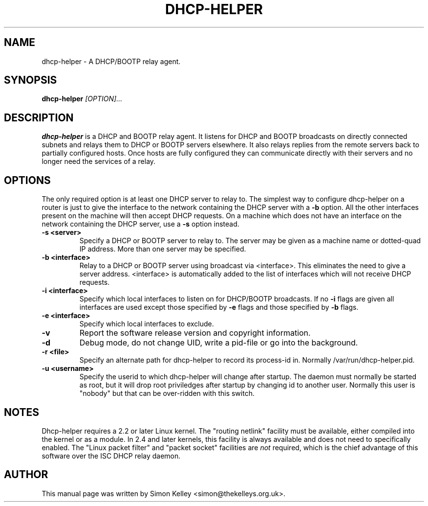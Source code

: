 .TH DHCP-HELPER 8
.SH NAME
dhcp-helper \- A DHCP/BOOTP relay agent.
.SH SYNOPSIS
.B dhcp-helper
.I [OPTION]...
.SH "DESCRIPTION"
.BR dhcp-helper
is a DHCP and BOOTP relay agent. It listens for DHCP and BOOTP broadcasts on directly connected 
subnets and relays them to DHCP or BOOTP servers elsewhere. It also relays replies from the remote
servers back to partially configured hosts. Once hosts are fully configured they can communicate 
directly with their servers and no longer need the services of a relay.

.SH OPTIONS
The only required option is at least one DHCP server to relay to. The
simplest way to configure dhcp-helper on a router is just to give the interface to
the network containing the DHCP server with a 
.B \-b
option. All the other interfaces present on the machine will then
accept DHCP requests. On a machine which does not have an interface
on the network containing the DHCP server, use a 
.B \-s
option instead.
.TP
.B \-s <server>
Specify a DHCP or BOOTP server to relay to. The server may be given as a machine name or
dotted-quad IP address. More than one server may be specified.
.TP
.B \-b <interface>
Relay to a DHCP or BOOTP server using broadcast via <interface>. This
eliminates the need to give a server address. <interface> is
automatically added to the list of interfaces which will not receive
DHCP requests.
.TP
.B \-i <interface>
Specify which local interfaces to listen on for DHCP/BOOTP broadcasts. If no 
.B \-i
flags are given all interfaces are used except those specified by
.B \-e
flags and those specified by 
.B \-b
flags.
.TP
.B \-e <interface>
Specify which local interfaces to exclude.
.TP
.B \-v
Report the software release version and copyright information.
.TP
.B \-d
Debug mode, do not change UID, write a pid-file or go into the background.
.TP
.B \-r <file>
Specify an alternate path for dhcp-helper to record its process-id in. Normally /var/run/dhcp-helper.pid.
.TP
.B \-u <username>
Specify the userid to which dhcp-helper will change after startup. The daemon must normally be
started as root, but it will drop root 
priviledges after startup by changing id to another user. Normally this user is "nobody" but that 
can be over-ridden with this switch.
.SH NOTES
Dhcp-helper requires a 2.2 or later Linux kernel. The "routing netlink" facility must be available,
either compiled into the kernel or as a module. In 2.4 and later
kernels, this facility is always available and does not need to
specifically enabled. The "Linux packet
filter" and "packet socket" facilities are 
.I not
required, which is the chief advantage of this software over the ISC DHCP relay daemon.
.SH AUTHOR
This manual page was written by Simon Kelley <simon@thekelleys.org.uk>.


